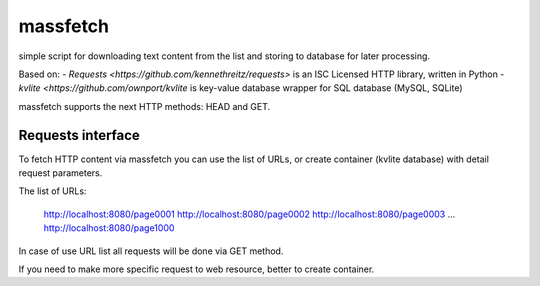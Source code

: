 =========
massfetch
=========

simple script for downloading text content from the list and storing to database for later processing. 

Based on:
- `Requests <https://github.com/kennethreitz/requests>` is an ISC Licensed HTTP library, written in Python
- `kvlite <https://github.com/ownport/kvlite` is key-value database wrapper for SQL database (MySQL, SQLite)

massfetch supports the next HTTP methods: HEAD and GET. 

Requests interface
==================

To fetch HTTP content via massfetch you can use the list of URLs, or create container (kvlite database) with detail request parameters.

The list of URLs:

    http://localhost:8080/page0001
    http://localhost:8080/page0002
    http://localhost:8080/page0003
    ...
    http://localhost:8080/page1000

In case of use URL list all requests will be done via GET method.

If you need to make more specific request to web resource, better to create container.




